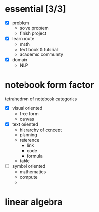 
* essential  [3/3]
  - [X] problem
        - solve problem
        - finish project
  - [X] learn route
        - math
        - text book & tutorial
        - academic community
  - [X] domain
        - NLP
* notebook form factor
  tetrahedron of notebook categories
  - [X] visual oriented
        - free form
        - canvas
  - [X] text oriented 
        - hierarchy of concept
        - planning
        - reference
          - link
          - code
          - formula
        - table
  - [ ] symbol oriented 
        - mathematics
        - compute
        - 
* linear algebra
